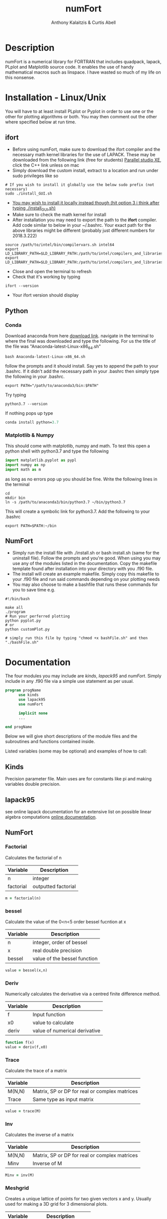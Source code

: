 # -*- mode: org; -*-
#+HTML_HEAD: <link rel="stylesheet" type="text/css" href="http://www.pirilampo.org/styles/readtheorg/css/htmlize.css"/>
#+HTML_HEAD: <link rel="stylesheet" type="text/css" href="http://www.pirilampo.org/styles/readtheorg/css/readtheorg.css"/>
#+HTML_HEAD: <script src="https://ajax.googleapis.com/ajax/libs/jquery/2.1.3/jquery.min.js"></script>
#+HTML_HEAD: <script src="https://maxcdn.bootstrapcdn.com/bootstrap/3.3.4/js/bootstrap.min.js"></script>
#+HTML_HEAD: <script type="text/javascript" src="http://www.pirilampo.org/styles/lib/js/jquery.stickytableheaders.js"></script>
#+HTML_HEAD: <script type="text/javascript" src="http://www.pirilampo.org/styles/readtheorg/js/readtheorg.js"></script>

#+AUTHOR: Anthony Kalaitzis & Curtis Abell
#+EMAIL: anthony.kalaitzis@gmail.com
#+EMAIL: curtis.abell@student.adelaide.edu.au
#+TITLE: numFort

* Description
numFort is a numerical library for FORTRAN that includes quadpack, lapack, PLplot and Matplotlib source code. It enables the use of handy mathematical macros such as linspace. I have wasted so much of my life on this nonsense.
* Installation - Linux/Unix
You will have to at least install PLplot or Pyplot in order to use one or the other for plotting algorithms or both. You may then comment out the other where specified below at run time.
** ifort
- Before using numFort, make sure to download the ifort compiler and the necessary math kernel libraries for the use of LAPACK. These may be downloaded from the following link (free for students) [[https://software.intel.com/en-us/qualify-for-free-software/student][Parallel studio XE]], click the C++ link unless on mac
- Simply download the custom install, extract to a location and run under sudo privileges like so
#+BEGIN_SRC shell
  # If you wish to install it globally use the below sudo prefix (not necessary)
  sudo ./install_GUI.sh
#+END_SRC
- _You may wish to install it locally instead though (hit option 3 i think after typing ./install_GUI.sh)_
- Make sure to check the math kernel for install
- After installation you may need to export the path to the *ifort* compiler. Add code similar to below in your ~/.bashrc. Your exact path for the above libraries might be different (probably just different numbers for 2018.3.222)
#+BEGIN_SRC shell
  source /path/to/intel/bin/compilervars.sh intel64
  export LD_LIBRARY_PATH=$LD_LIBRARY_PATH:/path/to/intel/compilers_and_libraries_2018.3.222/linux/mkl/lib/intel64_lin/
  export LD_LIBRARY_PATH=$LD_LIBRARY_PATH:/path/to/intel/compilers_and_libraries_2018.3.222/linux/compiler/lib/intel64_lin/
#+END_SRC
- Close and open the terminal to refresh
- Check that it's working by typing
#+BEGIN_SRC shell
  ifort --version
#+END_SRC
- Your ifort version should display
** Python 
*** Conda
Download anaconda from here [[https://www.anaconda.com/download/#linux][download link]]. navigate in the terminal to where the final was downloaded and type the following. For us the title of the file was "Anaconda-latest-Linux-x86_64.sh"
#+BEGIN_SRC shell
  bash Anaconda-latest-Linux-x86_64.sh
#+END_SRC
follow the prompts and it should install. Say yes to append the path to your .bashrc. If it didn't add the necessary path in your .bashrc then simply type the following in your .bashrc.
#+BEGIN_SRC shell
  export PATH="/path/to/anaconda3/bin:$PATH"
#+END_SRC
Try typing 
#+BEGIN_SRC shell
  python3.7 --version
#+END_SRC
If nothing pops up type
#+BEGIN_SRC emacs-lisp
  conda install python=3.7
#+END_SRC
*** Matplotlib & Numpy
This should come with matplotlib, numpy and math. To test this open a python shell with python3.7 and type the following
#+BEGIN_SRC python
import matplotlib.pyplot as pypl
import numpy as np
import math as m
#+END_SRC
as long as no errors pop up you should be fine. Write the following lines in the terminal
#+BEGIN_SRC shell
  cd
  mkdir bin
  ln -s /path/to/anaconda3/bin/python3.7 ~/bin/python3.7
#+END_SRC
This will create a symbolic link for python3.7. Add the following to your .bashrc
#+BEGIN_SRC shell
  export PATH=$PATH:~/bin
#+END_SRC
** NumFort
- Simply run the install file with ./install.sh or bash install.sh (same for the uninstall file). Follow the prompts and you're good. When using you may use any of the modules listed in the documentation. Copy the makefile template found after installation into your directory with you .f90 file.
- The install will create an example makefile. Simply copy this makefile to your .f90 file and run said commands depending on your plotting needs
- You may also choose to make a bashfile that runs these commands for you to save time e.g.
#+BEGIN_SRC shell
  #!/bin/bash

  make all
  ./program
  # Run your perferred plotting
  python pyplot.py
  # or
  python customPlot.py

  # simply run this file by typing "chmod +x bashFile.sh" and then "./bashFile.sh"
#+END_SRC

* Documentation
The four modules you may include are /kinds/, /lapack95/ and /numFort/. Simply include in any .f90 file via a simple use statement as per usual.
#+BEGIN_SRC fortran
  program progName
        use kinds
        use lapack95
        use numFort

        implicit none
        ...

  end progName
#+END_SRC
Below we will give short descriptions of the module files and the subroutines and functions contained inside.

Listed variables (some may be optional) and examples of how to call:

** Kinds
Precision parameter file. Main uses are for constants like pi and making variables double precision.

** lapack95
see online lapack documentation for an extensive list on possible linear algebra computations [[https://software.intel.com/en-us/mkl-linux-developer-guide-fortran-95-interfaces-to-lapack-and-blas][online documentation]].
** NumFort
*** Factorial
Calculates the factorial of n

|-----------+---------------------|
| Variable  | Description         |
|-----------+---------------------|
| n         | integer             |
|-----------+---------------------|
| factorial | outputted factorial |
|-----------+---------------------|

#+BEGIN_SRC fortran
  m = factorial(n)
#+END_SRC
*** bessel
Calculate the value of the 0<n<5 order bessel fucntion at x

|----------+------------------------------|
| Variable | Description                  |
|----------+------------------------------|
| n        | integer, order of bessel     |
| x        | real double precision        |
|----------+------------------------------|
| bessel   | value of the bessel function |
|----------+------------------------------|

#+BEGIN_SRC fortran
  value = bessel(x,n)
#+END_SRC

*** Deriv
Numerically calculates the derivative via a centred finite difference method.

|----------+-------------------------------|
| Variable | Description                   |
|----------+-------------------------------|
| f        | Input function                |
| x0       | value to calculate            |
|----------+-------------------------------|
| deriv    | value of numerical derivative |
|----------+-------------------------------|

#+BEGIN_SRC fortran
  function f(x)
  value = deriv(f,x0)
#+END_SRC
*** Trace
Calculate the trace of a matrix

|----------+-----------------------------------------------|
| Variable | Description                                   |
|----------+-----------------------------------------------|
| M(N,N)   | Matrix, SP or DP for real or complex matrices |
|----------+-----------------------------------------------|
| Trace    | Same type as input matrix                     |
|----------+-----------------------------------------------|

#+BEGIN_SRC fortran
  value = trace(M)
#+END_SRC
*** Inv
Calculates the inverse of a matrix
|----------+-----------------------------------------------|
| Variable | Description                                   |
|----------+-----------------------------------------------|
| M(N,N)   | Matrix, SP or DP for real or complex matrices |
|----------+-----------------------------------------------|
| Minv     | Inverse of M                                  |
|----------+-----------------------------------------------|

#+BEGIN_SRC fortran
  Minv = inv(M)
#+END_SRC

*** Meshgrid
Creates a unique lattice of points for two given vectors x and y. Usually used for making a 3D grid for 3 dimensional plots.

|----------+-------------------------|
| Variable | Description             |
|----------+-------------------------|
| x(N)     | double precision vector |
| y(M)     | double precision vector |
|----------+-------------------------|
| XX(M,N)  | double precision matrix |
| YY(M,N)  | double precision matrix |
|----------+-------------------------|

#+BEGIN_SRC fortran
  call meshgrid(x,y,XX,YY)
#+END_SRC

*** FFT
Calculates the fast Fourier transform

|----------+-------------------------|
| Variable | Description             |
|----------+-------------------------|
| x(N)     | double precision vector |
|----------+-------------------------|

#+BEGIN_SRC fortran
  call FFT(x)
#+END_SRC

*** Splinefit
Fits a cubic spline to inputted data. This function can return the coefficients or just a list of desired points to be interpolated at.

|------------+------------------------------------------|
| Variable   | Description                              |
|------------+------------------------------------------|
| x(N)       | double precision vector                  |
| y(N)       | double precision vector                  |
| xj(N)      | this is the vector x for calculation use |
| c(N)       | coefficients for spline fit              |
| x          | point to evaluate fit at                 |
|------------+------------------------------------------|
| splineval  | output values for fit                    |
|------------+------------------------------------------|

#+BEGIN_SRC fortran
  c = splinefit(x,y,c)
  ! should be called after splinefit
  value = splineval(c,xj,x)
#+END_SRC

*** PolyFit
Exactly the same as SplineFit but for a Nth order polynomial.

|----------+----------------------------------|
| Variable | Description                      |
|----------+----------------------------------|
| N        | integer, order of polynomial     |
| x(N)     | double precision vector          |
| y(N)     | double precision vector          |
|----------+----------------------------------|
| c(N+1)   | coefficient of fit               |
|----------+----------------------------------|

#+BEGIN_SRC fortran
  c = polyfit(x,y,N)
  ! Should be called after polyfit
  value = polyCal(c,x)
#+END_SRC

*** GuessZero
Given a set of values or a function with boundaries, returns the approximate value of where the function changes sign. An index is returned for inputted values method and the x value exactly is returned for the function method.

|-----------+---------------------------------|
| Variable  | Description                     |
|-----------+---------------------------------|
| f         | input function                  |
| fvals     | list of y values for a function |
| a,b       | range for zero guess            |
|-----------+---------------------------------|
| GuessZero | integer index of zero location  |
|-----------+---------------------------------|

#+BEGIN_SRC fortran
  value = guesszero(fvals)

  function f(x)
  value = guesszero(f,a,b)
#+END_SRC
*** writeData
Writes variables to a data file which can then be used with customPlot.py to use python to plot (requires numpy and matplotlib)

|----------+--------------------------|
| Variable | Description              |
|----------+--------------------------|
| x        | real double precision    |
| y        | real double precision    |
| z        | real double precision    |
| w        | real double precision    |
| title    | name of the file to load |
|----------+--------------------------|

#+BEGIN_SRC fortran
  ! title variable is optional
  call writeData(x,y,title)
  call writeData(x,y,z,w,title)
#+END_SRC

*** Newton1D
Performs a 1 dimensional newtons method to find the zero of a function.

|----------+---------------------------------------|
| Variable | Description                           |
|----------+---------------------------------------|
| fn       | Input function                        |
| guess    | initial guess of zero of the function |
|----------+---------------------------------------|
| newton1D | zero of function guess location       |
|----------+---------------------------------------|

#+BEGIN_SRC fortran
  function fn(x)
  value = newton1D(fn,x)
#+END_SRC

*** EulerM
Performs Eulers method to solve a single or N coupled DE's, same call notation as rk4

|----------+------------------------------------|
| Variable | Description                        |
|----------+------------------------------------|
| t0       | initial value to start stepping at |
| y0       | initial y value(s)                 |
| f        | input function(s)                  |
| h        | step size                          |
| nEq      | number of coupled equations        |
|----------+------------------------------------|
| rk4      | output (y_{n+1})                   |
|----------+------------------------------------|

#+BEGIN_SRC fortran
  function f(t,y)
  value = eulerM(f,h,t0,y0)

  ! In the N DE case, y = y(N),f = f(N), values = values(N)
  ! i.e. N initial conditions and equations
  function f(t,y,nEq)
  values = eulerM(f,h,t0,y0)
#+END_SRC

*** rk4
Performs a 4th order Runge Kutta solving algorithm for a given DE. Algorithms giving for a single DE or N coupled DE.

|----------+------------------------------------|
| Variable | Description                        |
|----------+------------------------------------|
| t0       | initial value to start stepping at |
| y0       | initial y value(s)                 |
| f        | input function(s)                  |
| h        | step size                          |
| nEq      | number of coupled equations        |
|----------+------------------------------------|
| rk4      | output (y_{n+1})                   |
|----------+------------------------------------|

#+BEGIN_SRC fortran
  function f(t,y)
  value = rk4(f,h,t0,y0)

  ! In the N DE case, y = y(N),f = f(N), values = values(N)
  ! i.e. N initial conditions and equations
  function f(t,y,nEq)
  values = rk4(f,h,t0,y0)
#+END_SRC

*** integral
Numerically calculates an integral given a function and bounds. Using Gaussian quadrature.

|----------+-----------------------------|
| Variable | Description                 |
|----------+-----------------------------|
| f        | Input function              |
| a        | left bound                  |
| b        | right bound                 |
| absErr   | absolute error              |
| relErr   | relative error              |
|----------+-----------------------------|
| integral | numerical value of integral |
|----------+-----------------------------|

#+BEGIN_SRC fortran
  function f(x)
  value = integral(f,a,b,absErr,relErr)
#+END_SRC

*** integralPV
Numerically calculates a Cauchy-Principle value integral using Gaussian quadrature. For a given f(x), evaluates the integral of f(x)/(x-c).

|------------+-----------------------------|
| Variable   | Description                 |
|------------+-----------------------------|
| f          | Input Function              |
| c          | Pole                        |
| a          | Left bound                  |
| b          | Right bound                 |
| absErr     | absolute error              |
| relErr     | relative error              |
|------------+-----------------------------|
| integralPV | numerical value of integral |
|------------+-----------------------------|

#+BEGIN_SRC fortran
  function f(x)
  value = integralPV(f,c,a,b,absErr,relErr)
#+END_SRC

*** Linspace
Creates a linear space of points between a and b with N points.

|----------+----------------------------------|
| Variable | Description                      |
|----------+----------------------------------|
| start    | left bound                       |
| finish   | right bound                      |
| N        | number of points, integer        |
|----------+----------------------------------|
| linspace | vector of points between a and b |
|----------+----------------------------------|

#+BEGIN_SRC fortran
  vector = linspace(a,b,N)
#+END_SRC

*** PrintTime 
Prints the computation time after calls for cpu_time

|----------+------------------------|
| Variable | Description            |
|----------+------------------------|
| timeI    | Initial time, real(DP) |
| timeF    | Final time, real(DP)   |
|----------+------------------------|

#+BEGIN_SRC fortran
 call PrintTime(timeI,timeF)
#+END_SRC

** pythonPlot
python plotting wrappers, simply copy the /makefile/ and /bashFortran.sh/ files from the InsertCode directory into the necessary directory and then on execution of /make all/, the necessary plotting files will be created. Use the following commands inside your fortran files (see the bashFortran file to decide whether you wish to use custom plotting or automatic plotting)

|----------+-------------------------|
| Variable | Description             |
|----------+-------------------------|
| x(N,M)   | multi-dimensional array |
| x(N)     | x values                |
| y(N)     | y values                |
| xaxis    | x axis title (optional) |
| yaxis    | y axis title (optional) |
| legend   | legend (optional)       |
| title    | title (optional)        |
|----------+-------------------------|

#+BEGIN_SRC fortran
  call pyplot(x,title,xaxis,yaxis,legend)
  call pyplot(x,y,title,xaxis,yaxis)
#+END_SRC

** PLplots

Call PLplot by using the subroutine plot() for example, this will call various wrappers to plplot which can be found within numFort. Below is a list of said wrappers and their arguments. Axes labels and title may be omitted in all below routines if one wishes.

*** plot
standard x vs y plot or even x1,x2,... vs y1,y2,...

|-----------+-------------------------+
| Variable  | Description             |
|-----------+-------------------------+
| x(N)      | x values                |
| y(N)      | y values                |
| data(N,M) | multi-dimensional data  |
| xlabel    | x axis title (optional) |
| ylabel    | y axis title (optional) |
| title     | title (optional)        |
|-----------+-------------------------+

#+BEGIN_SRC fortran
  call plot(x,y,xlabel,ylabel,title)
  call plot(data,xlabel,ylabel,title)
#+END_SRC

*** scatterplot
standard scatter plot
|----------+-------------------------|
| Variable | Description             |
|----------+-------------------------|
| x(N)     | x values                |
| y(N)     | y values                |
| style    | points style e.g. "+"   |
| xlabel   | x axis title (optional) |
| ylabel   | y axis title (optional) |
| title    | title (optional)        |
|----------+-------------------------|

#+BEGIN_SRC fortran
  call scatterplot(x,y,style,xaxis,yaxis,title)
#+END_SRC

*** surf
3D surface plot (goes well with meshgrid)
|----------+-------------------------|
| Variable | Description             |
|----------+-------------------------|
| x(N)     | x values                |
| y(N)     | y values                |
| z(N,N)   | z values                |
| xlabel   | x axis title (optional) |
| ylabel   | y axis title (optional) |
| zlabel   | z axis title (optional) |
| title    | title (optional)        |
|----------+-------------------------|

#+BEGIN_SRC fortran
  call surf(X,Y,Z,xlabel,ylabel,zlabel,title)
#+END_SRC

*** scatter3D
3D scatter plot.

|----------+-------------------------|
| Variable | Description             |
|----------+-------------------------|
| x(N)     | x values                |
| y(N)     | y values                |
| z(N)     | z values                |
| xlabel   | x axis title (optional) |
| ylabel   | y axis title (optional) |
| zlabel   | z axis title (optional) |
| title    | title (optional)        |
|----------+-------------------------|

#+BEGIN_SRC fortran
 call scatter3D(X,Y,Z,xlabel,ylabel,zlabel,title)
#+END_SRC
